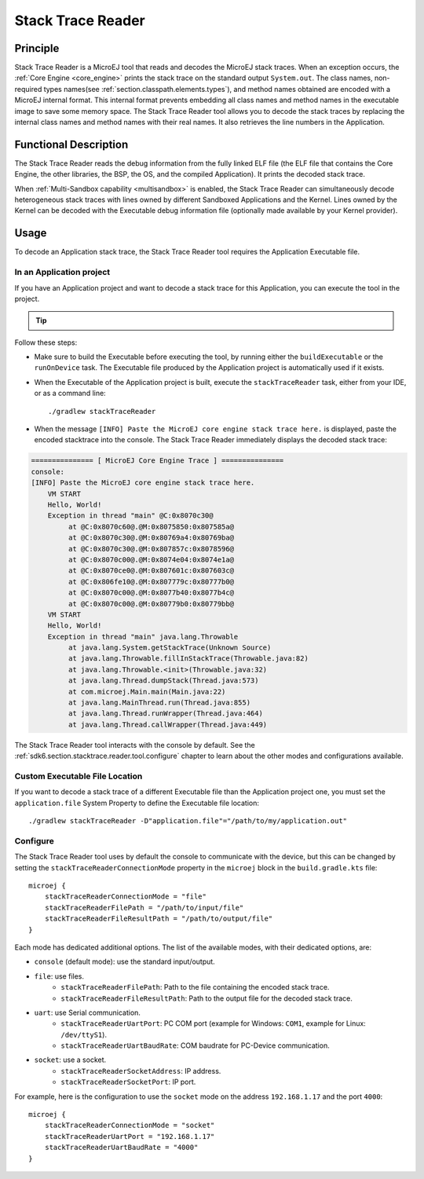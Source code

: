 .. _sdk6.section.stacktrace.reader.tool:

==================
Stack Trace Reader
==================

Principle
=========

Stack Trace Reader is a MicroEJ tool that reads and decodes the MicroEJ
stack traces. When an exception occurs, the :ref:`Core Engine <core_engine>` prints
the stack trace on the standard output ``System.out``. The class names,
non-required types names(see :ref:`section.classpath.elements.types`),
and method names obtained are encoded with a MicroEJ internal format.
This internal format prevents embedding all class names and
method names in the executable image to save some memory space. The Stack
Trace Reader tool allows you to decode the stack traces by replacing the
internal class names and method names with their real names. It also
retrieves the line numbers in the Application.

Functional Description
======================

The Stack Trace Reader reads the debug information from the fully linked ELF
file (the ELF file that contains the Core Engine, the other
libraries, the BSP, the OS, and the compiled Application). It
prints the decoded stack trace.

When :ref:`Multi-Sandbox capability <multisandbox>` is enabled, 
the Stack Trace Reader can simultaneously decode heterogeneous stack
traces with lines owned by different Sandboxed Applications and the Kernel.
Lines owned by the Kernel can be decoded with the Executable debug information file
(optionally made available by your Kernel provider).


Usage
=====

To decode an Application stack trace, the Stack Trace Reader tool requires the Application Executable file.

In an Application project
^^^^^^^^^^^^^^^^^^^^^^^^^

If you have an Application project and want to decode a stack trace for this Application, you can execute the tool in the project.

.. tip::

    .. collapse:: Click here if you don't have an Application to test yet and want to quickly test the Stack Trace Reader tool.

        If you don't have an Application to test yet, you can create an :ref:`Application project <sdk_6_create_project>` with the following example main class:

        .. code:: java

            package com.mycompany;
            
            public class MyApp {
                public static void main(String[] args) {
                    System.out.println("Hello, World!");
                    new Exception().printStackTrace();
                }
            }

        On successful deployment (by executing the ``runOnDevice`` task), 
        the Application is started on the device and the trace is dumped on the standard output.

        .. code:: console

            VM START
            Hello, World!
            Exception in thread "main" @C:0x8070c30@
                at @C:0x8070c60@.@M:0x8075850:0x807585a@
                at @C:0x8070c30@.@M:0x80769a4:0x80769ba@
                at @C:0x8070c30@.@M:0x807857c:0x8078596@
                at @C:0x8070c00@.@M:0x8074e04:0x8074e1a@
                at @C:0x8070ce0@.@M:0x807601c:0x807603c@
                at @C:0x806fe10@.@M:0x807779c:0x80777b0@
                at @C:0x8070c00@.@M:0x8077b40:0x8077b4c@
                at @C:0x8070c00@.@M:0x80779b0:0x80779bb@

Follow these steps:

- Make sure to build the Executable before executing the tool, by running either the ``buildExecutable`` or the ``runOnDevice`` task.
  The Executable file produced by the Application project is automatically used if it exists.
- When the Executable of the Application project is built, execute the ``stackTraceReader`` task, either from your IDE, or as a command line::

    ./gradlew stackTraceReader

- When the message ``[INFO] Paste the MicroEJ core engine stack trace here.`` is displayed, paste the encoded stacktrace into the console.
  The Stack Trace Reader immediately displays the decoded stack trace:

.. code:: console

    =============== [ MicroEJ Core Engine Trace ] ===============
    console:
    [INFO] Paste the MicroEJ core engine stack trace here.
        VM START
        Hello, World!
        Exception in thread "main" @C:0x8070c30@
             at @C:0x8070c60@.@M:0x8075850:0x807585a@
             at @C:0x8070c30@.@M:0x80769a4:0x80769ba@
             at @C:0x8070c30@.@M:0x807857c:0x8078596@
             at @C:0x8070c00@.@M:0x8074e04:0x8074e1a@
             at @C:0x8070ce0@.@M:0x807601c:0x807603c@
             at @C:0x806fe10@.@M:0x807779c:0x80777b0@
             at @C:0x8070c00@.@M:0x8077b40:0x8077b4c@
             at @C:0x8070c00@.@M:0x80779b0:0x80779bb@
        VM START
        Hello, World!
        Exception in thread "main" java.lang.Throwable
             at java.lang.System.getStackTrace(Unknown Source)
             at java.lang.Throwable.fillInStackTrace(Throwable.java:82)
             at java.lang.Throwable.<init>(Throwable.java:32)
             at java.lang.Thread.dumpStack(Thread.java:573)
             at com.microej.Main.main(Main.java:22)
             at java.lang.MainThread.run(Thread.java:855)
             at java.lang.Thread.runWrapper(Thread.java:464)
             at java.lang.Thread.callWrapper(Thread.java:449)

The Stack Trace Reader tool interacts with the console by default.
See the :ref:`sdk6.section.stacktrace.reader.tool.configure` chapter to learn about the other modes and configurations available.

Custom Executable File Location
^^^^^^^^^^^^^^^^^^^^^^^^^^^^^^^

If you want to decode a stack trace of a different Executable file than the Application project one, 
you must set the ``application.file`` System Property to define the Executable file location::

   ./gradlew stackTraceReader -D"application.file"="/path/to/my/application.out"

.. _sdk6.section.stacktrace.reader.tool.configure:

Configure
^^^^^^^^^

The Stack Trace Reader tool uses by default the console to communicate with the device, 
but this can be changed by setting the ``stackTraceReaderConnectionMode`` property in the ``microej`` block in the ``build.gradle.kts`` file::

    microej {
        stackTraceReaderConnectionMode = "file"
        stackTraceReaderFilePath = "/path/to/input/file"
        stackTraceReaderFileResultPath = "/path/to/output/file"
    }

Each mode has dedicated additional options.
The list of the available modes, with their dedicated options, are:

- ``console`` (default mode): use the standard input/output.
- ``file``: use files.
    - ``stackTraceReaderFilePath``: Path to the file containing the encoded stack trace.
    - ``stackTraceReaderFileResultPath``: Path to the output file for the decoded stack trace.
- ``uart``: use Serial communication.
    - ``stackTraceReaderUartPort``: PC COM port (example for Windows: ``COM1``, example for Linux: ``/dev/ttyS1``).
    - ``stackTraceReaderUartBaudRate``: COM baudrate for PC-Device communication.
- ``socket``: use a socket.
    - ``stackTraceReaderSocketAddress``: IP address.
    - ``stackTraceReaderSocketPort``: IP port.

For example, here is the configuration to use the ``socket`` mode on the address ``192.168.1.17`` and the port ``4000``::

    microej {
        stackTraceReaderConnectionMode = "socket"
        stackTraceReaderUartPort = "192.168.1.17"
        stackTraceReaderUartBaudRate = "4000"
    }

..
   | Copyright 2008-2025, MicroEJ Corp. Content in this space is free 
   for read and redistribute. Except if otherwise stated, modification 
   is subject to MicroEJ Corp prior approval.
   | MicroEJ is a trademark of MicroEJ Corp. All other trademarks and 
   copyrights are the property of their respective owners.

